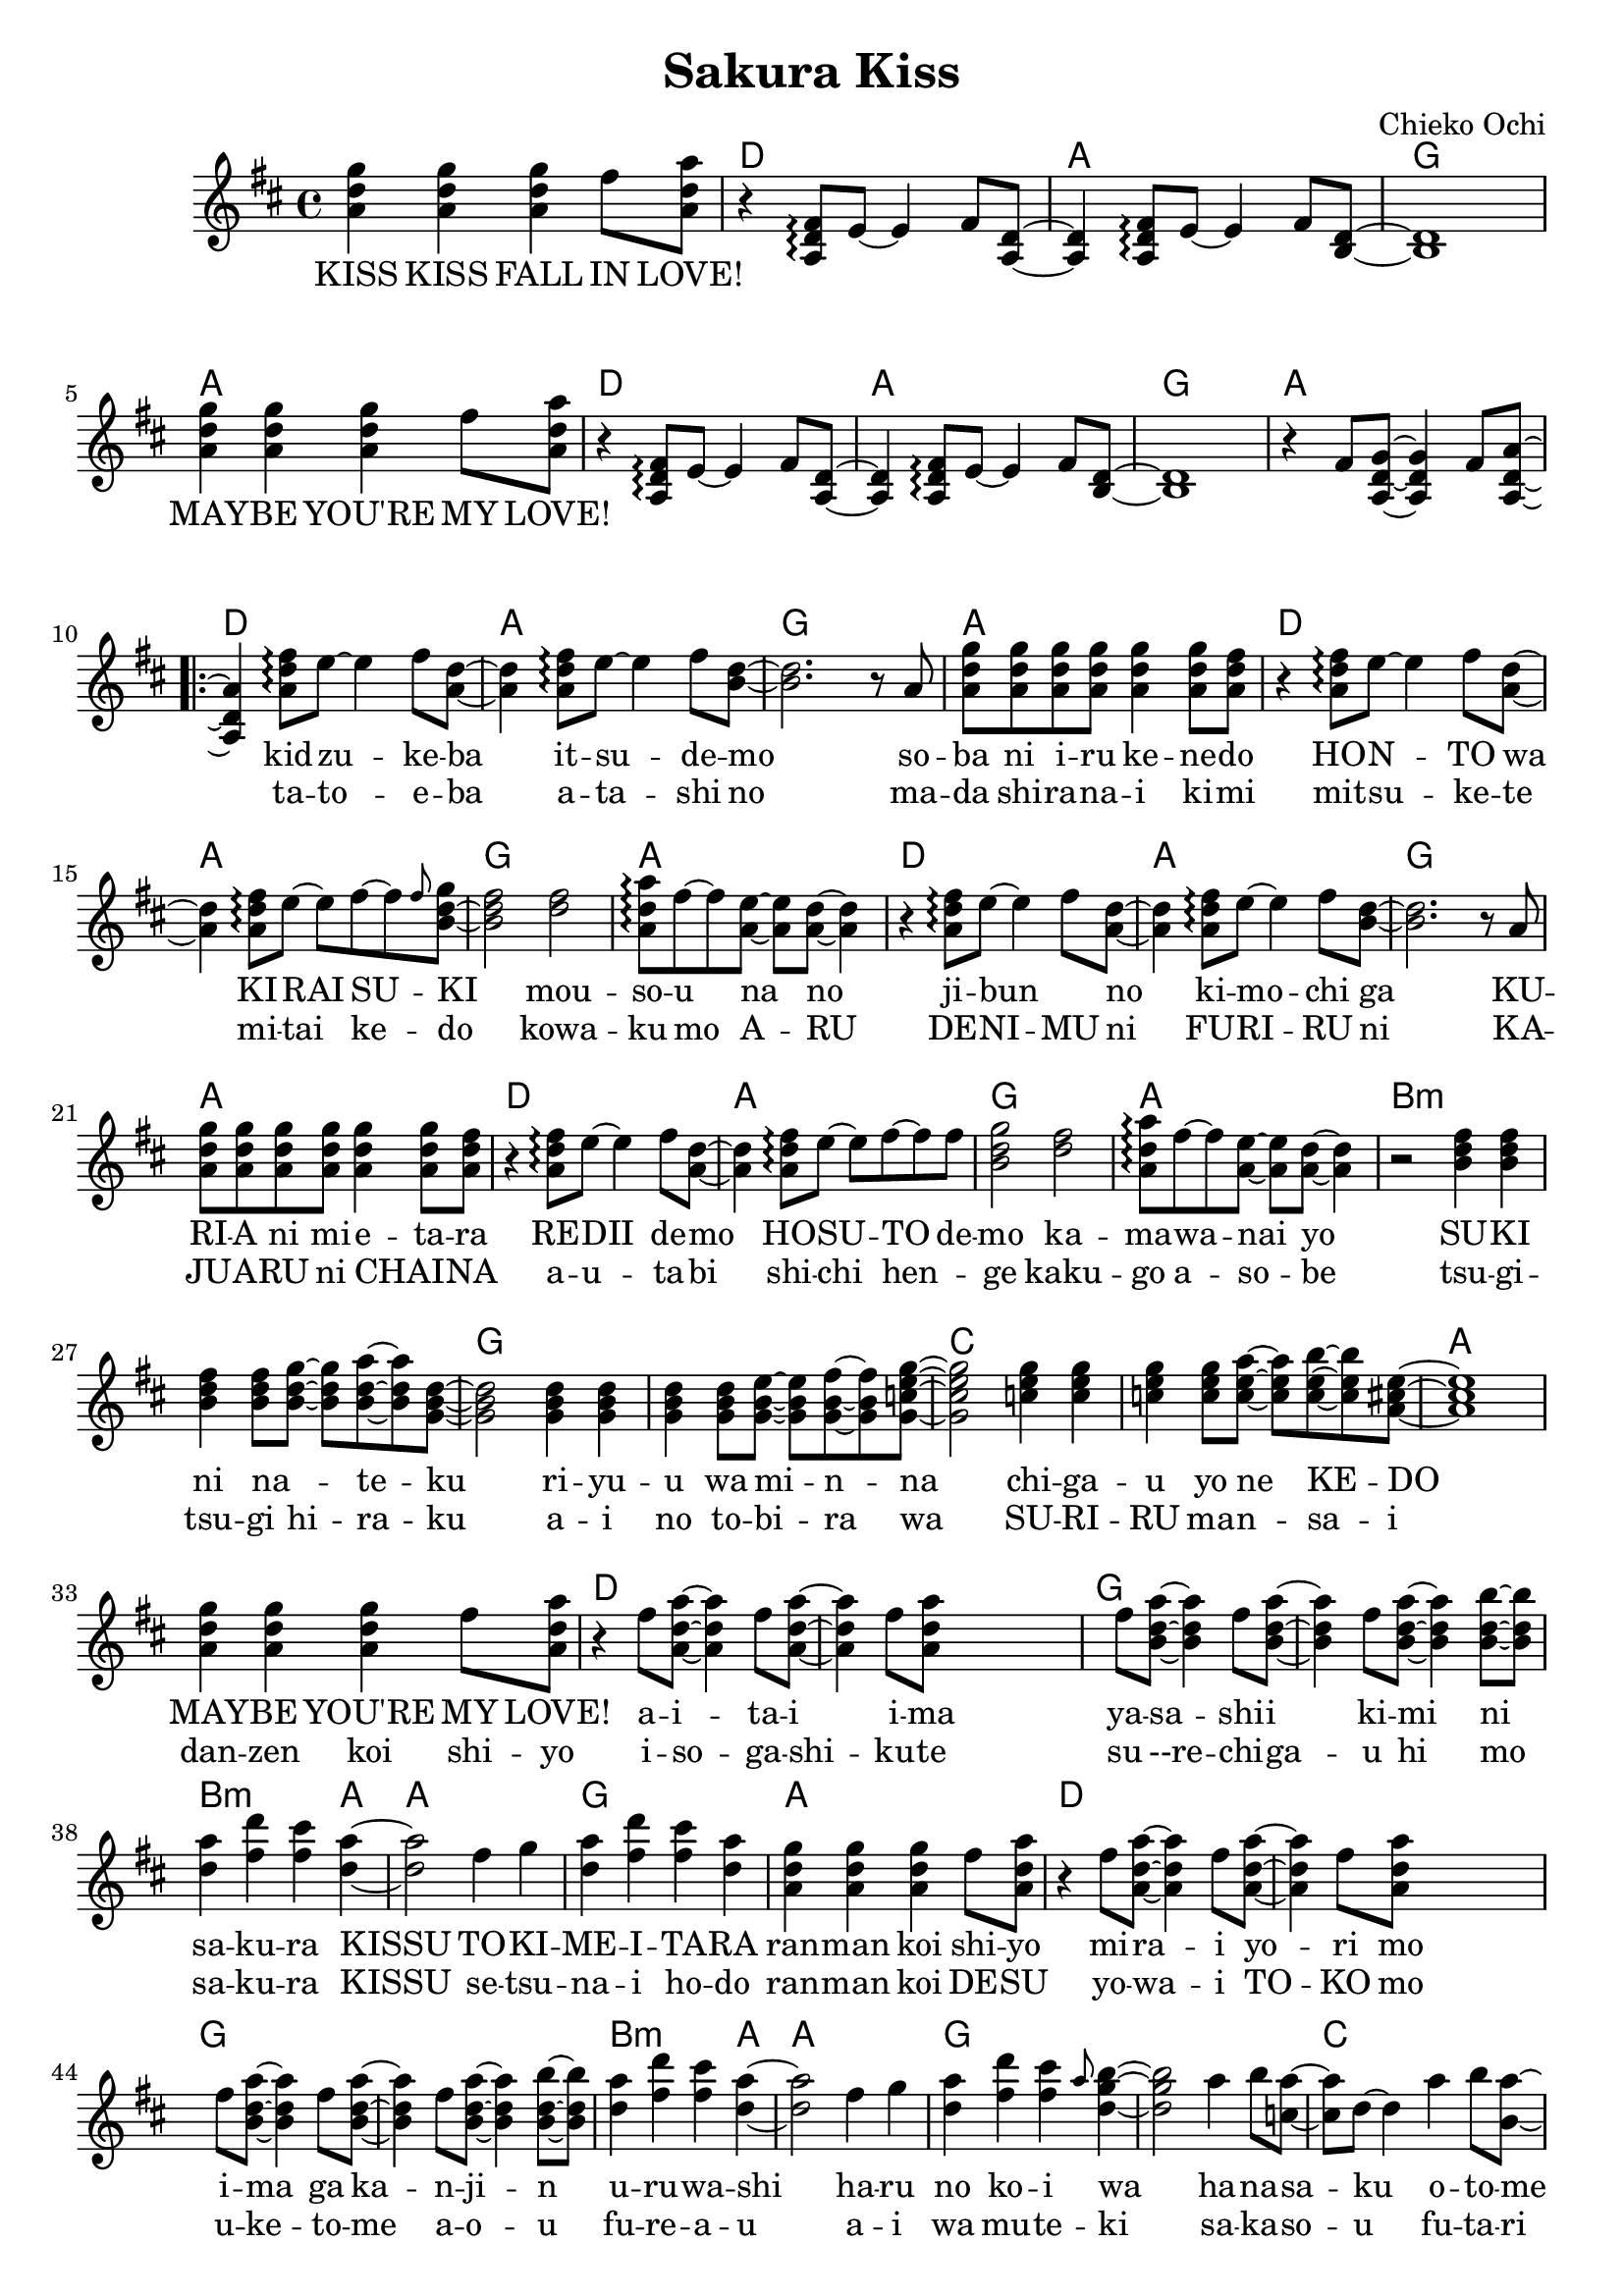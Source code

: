\version "2.14.2"
\language "english"

\header {
  title = "Sakura Kiss"
  composer = "Chieko Ochi"
}

maybelove = \relative a' { \repeat unfold 3 { <a d g>4 } fs'8 <a, d a'> | }
kidzuke = \relative a' { <a=' d fs>8\arpeggio e'8~e4 fs8 }
kidzukeba = \relative a' { \kidzuke <a=' d>8~<a d>4 }
itsudemo = \relative a' { \kidzuke <b=' d>8~ | }
sobaniirukenedo = \relative a' { r8 a | \repeat unfold 4 { <a d g> } <a d g>4
                                 <a d g>8 <a d fs> | }
hontowa = \kidzukeba
kiraisu = \relative a' { <a d fs>8\arpeggio e'8~e fs~fs }
kiraisuki = \relative a' { \kiraisu \grace fs'=''8 <b,=' d g>~ | }
mousounano = \relative a' { <d fs>2 | <a d a'>8\arpeggio fs'~fs
                            <a, e'>~<a e'> <a d>~<a d>4 }
hosutodemo = \relative a' { \kiraisu fs'=''8 | <b,=' d g>2 }
sukininateku = \relative b' { \repeat unfold 3 { <b d fs>4 } <b d fs>8
                            <b d g>~<b d g> <b d a'>~<b d a'> <g=' b d>8~ | }
riyuuwaminna = \relative g' { \repeat unfold 3 { <g b d>4 } <g b d>8
                              <g b e>~<g b e> <g b fs'>~<g b fs'>
                              <g=' c e g=''>8~ | }
chigauyonekedo = \relative c'' { \repeat unfold 3 { <c e g>4 } <c e g>8
                                <c e a>~<c e a> <c e b'>~<c e b'>
                                <a=' cs e>8~ | }
aitaiima = \relative fs'' { \repeat unfold 2 { fs8 <a,=' d a'>~<a=' d a'>4 }
                            fs'=''8 <a,=' d a'=''> }
yasashiikimini = \relative fs'' { \repeat unfold 3
                                  { fs8 <b,=' d a'>~<b d a'>4 }
                                  <b d b'>8~<b d b'> | }
sakurakissu = \relative d'' { <d a'>4 <fs d'> <fs cs'> <d a'>~ | }
tokimeitara = \relative fs'' { fs4 g | <d a'> <fs d'> <fs cs'> <d a'> | }
harunokoiwa = \relative fs'' { fs4 g | <d a'> <fs d'> <fs cs'>
                               \grace a8 <d, g b>4~ | }
hanasakuotomeno = \relative a'' { a4 b8 <c, a'>8~<c a'> d~d4
                                  a'4 b8 <b, a'>8~<b a'> d~d2 }
bigaku = \relative d'' { d8 <d fs a d>~ }


mabushiisorani = \relative g'' { g4. fs8~fs2 fs4 g8 fs8~fs8 e8 e2~ }
makenai = \relative  d'' { d8~d8 e8 e2. | }
ima = \relative e'' {e8 a8~ | a1}

melodyIntro = \new Voice = "melody_intro" {
  | \repeat unfold 2 {
    \maybelove |
    \skip1 \skip1 \skip1
  }
  \skip1 |
}

melody = \new Voice = "melody" {
  | \skip4 \kidzukeba \itsudemo \relative b' { <b d>2. }
  \sobaniirukenedo |
  r4 \kidzukeba \kiraisuki \relative b' { <b d fs>2 }
  \mousounano |
  r4 \kidzukeba \itsudemo \relative b' { <b d>2. }
  \sobaniirukenedo |
  r4 \kidzukeba \hosutodemo
  \mousounano |
  r2 \sukininateku \relative g' { <g b d>2 }
  \riyuuwaminna \relative g' { <g c e g=''>2 }
  \chigauyonekedo \relative a' { <a cs e>1 } |
  \maybelove |
  r4 \aitaiima \skip2 \skip4 \yasashiikimini |
  \sakurakissu \relative d'' { <d a'>2 }
  \tokimeitara | \maybelove |
  r4 \aitaiima \skip2 \skip4 \yasashiikimini |
  \sakurakissu \relative d'' { <d a'>2 }
  \harunokoiwa \relative d'' { <d g b>2 }
  \hanasakuotomeno
  \bigaku \relative d'' { <d fs a d>4 }
  \skip2. |
}

melodyOutro = \new Voice = "melody_outro" {
  | \skip1 \skip1
  \maybelove |
  \skip1 \skip1 \skip1
  \maybelove |
}

melodyTransition = \new Voice = "melody_transition" {
  | \repeat unfold 7 { r1 } |
}

melodyBridge = \new Voice = "melody_bridge" {
  | r2 \mabushiisorani \relative e'' { e8 } \makenai
  | r2 \mabushiisorani \relative e'' { e4~e2.} \ima
  | r1
  | \maybelove |
}

accompaniment = \new Voice = "accompaniment" {
  \repeat unfold 2 {
    \skip1 |
    r4 \transpose a' a { \kidzukeba \itsudemo } \relative b { <b d>1 } |
  }
  \relative fs' { r4 fs8 <a, d g>~<a d g>4 fs'8 <a, d a'>~<a d a'>4 }
}

introLyricsZero = \lyricmode {
  KISS  KISS  FALL  IN  LOVE!
  MAY -- BE  YOU'RE  MY  LOVE!
}

verseZero = \lyricmode {
  kid -- zu -- ke -- ba  it -- su -- de -- mo
  so -- ba  ni  i -- ru  ke -- ne -- do
  HO -- N -- TO  wa  KI -- RAI  SU -- KI
  mou -- so -- u  na  no

  ji -- bun _  no  ki -- mo -- chi  ga
  KU -- RI -- A  ni  mi -- e -- ta -- ra
  RE -- DII  de -- mo  HO -- SU -- TO  de -- mo
  ka -- ma -- wa -- nai  yo

  SU -- KI  ni  na _ -- te -- ku
  ri -- yu -- u  wa  mi -- n -- na
  chi -- ga -- u  yo  ne  KE -- DO
  MAY -- BE  YOU'RE  MY  LOVE!

  a -- i -- ta -- i  i -- ma
  ya -- sa -- shi -- i  ki -- mi  ni
  sa -- ku -- ra  KISSU
  TO -- KI -- ME -- I -- TA -- RA
  ran -- man  koi  shi -- yo

  mi -- ra -- i  yo -- ri  mo
  i -- ma  ga  ka -- n -- ji -- n
  u -- ru -- wa -- shi
  ha -- ru  no  ko -- i  wa

  ha -- na -- sa -- ku  o -- to -- me  no
  bi -- gaku
}

verseOne = \lyricmode {
  ta -- to -- e -- ba  a -- ta  -- shi  no
  ma -- da  shi -- ra -- na -- i  ki -- mi
  mit -- su -- ke -- te  mi -- tai  ke -- do
  kowa -- ku  mo  A -- RU

  DE -- NI -- MU  ni  FU -- RI  -- RU  ni
  KA  -- JU -- A -- RU  ni  CHAI _ -- NA
  a -- u -- ta -- bi  shi -- chi  hen _ -- ge
  kaku -- go  a -- so -- be

  tsu -- gi -- tsu -- gi  hi -- ra -- ku
  a -- i  no  to -- bi -- ra  wa
  SU -- RI -- RU  ma -- n -- sa -- i
  dan -- zen  koi  shi -- yo

  i -- so -- ga -- shi -- ku -- te
  su --re -- chi -- ga -- u  hi  mo
  sa -- ku -- ra  KISSU
  se -- tsu -- na -- i  ho -- do
  ran -- man  koi  DE -- SU

  yo -- wa -- i  TO -- KO  mo
  u -- ke -- to -- me  a -- o -- u
  fu -- re -- a -- u
  a -- i  wa  mu -- te -- ki
  sa -- ka -- so -- u  fu -- ta -- ri  wa
  shu -- yaku
}

bridgeLyrics = \lyricmode {
  ma -- bu -- shi -- i  so -- ra  ni  ma -- ken -- ai
  o -- mo -- i -- de  tsu -- ku -- rou  i -- ma
  dan -- zen  koi  shi -- yo
}

englishVerse = \lyricmode {
  I  see  you  come,  I  watch  you  go
  You  ne -- ver  seem  to  leave  me  though
  So  is  this  hate  or  love,  we'll  see
  You're  making  me  cra -- zy

  In -- side  my  dreams  you're  all  I  see
  Well,  all  I  see  is  you  and  me
  La -- dy  may -- be  or  host,  I _  find
  I  real -- ly  don't  mind

  If  I  had  to  choose  a  rose
  In  this  gar -- den  of  ro -- mance
  May -- be  we  can  take  this  chance,
  May -- be  you're  my  love!

  And  I  would  like  to  find
  A  hand  like  yours  to  take  mine
  And  with  one  kiss
  We  can  stop  time  and  I'd
  fall  in  love  with  you

  To -- mor -- row's  far  a -- way
  Let's  place  our  hope  in  to -- day
  Just  you  and  me
  In  a  beau -- ti -- ful  spring

  And  we'll  al -- ways  fall  in  love _
  again
}

chordnames = \new ChordNames {
  \chordmode {
    \skip1
    \repeat unfold 6 { d1 a g a }
    b\breve:m g c a
    d g b2.:m a4 a1 g a
    d\breve g b2.:m a4 a1 g\breve
    c1 g
    \repeat unfold 2 { d1 a g a }
  }
}

\score {
  <<
    \chordnames
    \new Staff <<
      {
        \clef treble
        \key d \major
        \time 4/4
        \melodyIntro
        \repeat volta 2 {
          \melody
          \melodyTransition
        }
        \melodyBridge
      }
      \accompaniment
    >>
    \new Lyrics \lyricsto "melody_intro" {
      \introLyricsZero
    }
    \new Lyrics \lyricsto "melody" {
      <<
        \verseZero
        \new Lyrics {
          \set associatedVoice = "melody"
          \verseOne
        }
      >>
    }
    \new Lyrics \lyricsto "melody_bridge" {
      \bridgeLyrics
    }
  >>
}
